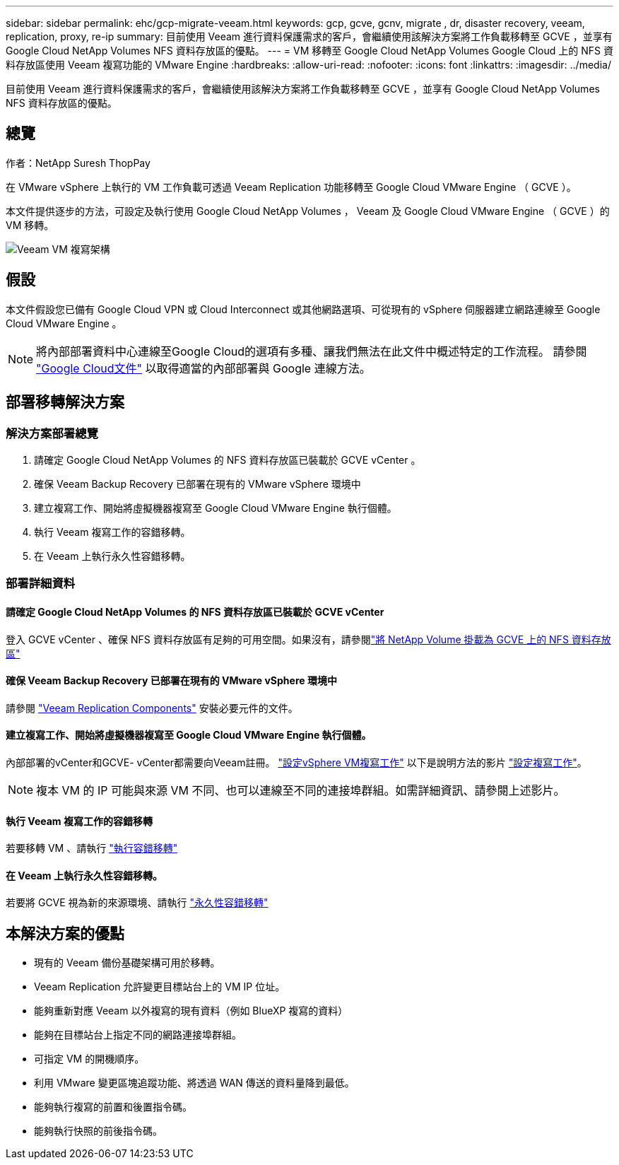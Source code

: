 ---
sidebar: sidebar 
permalink: ehc/gcp-migrate-veeam.html 
keywords: gcp, gcve, gcnv, migrate , dr, disaster recovery, veeam, replication, proxy, re-ip 
summary: 目前使用 Veeam 進行資料保護需求的客戶，會繼續使用該解決方案將工作負載移轉至 GCVE ，並享有 Google Cloud NetApp Volumes NFS 資料存放區的優點。 
---
= VM 移轉至 Google Cloud NetApp Volumes Google Cloud 上的 NFS 資料存放區使用 Veeam 複寫功能的 VMware Engine
:hardbreaks:
:allow-uri-read: 
:nofooter: 
:icons: font
:linkattrs: 
:imagesdir: ../media/


[role="lead"]
目前使用 Veeam 進行資料保護需求的客戶，會繼續使用該解決方案將工作負載移轉至 GCVE ，並享有 Google Cloud NetApp Volumes NFS 資料存放區的優點。



== 總覽

作者：NetApp Suresh ThopPay

在 VMware vSphere 上執行的 VM 工作負載可透過 Veeam Replication 功能移轉至 Google Cloud VMware Engine （ GCVE ）。

本文件提供逐步的方法，可設定及執行使用 Google Cloud NetApp Volumes ， Veeam 及 Google Cloud VMware Engine （ GCVE ）的 VM 移轉。

image:gcp_migration_veeam_01.png["Veeam VM 複寫架構"]



== 假設

本文件假設您已備有 Google Cloud VPN 或 Cloud Interconnect 或其他網路選項、可從現有的 vSphere 伺服器建立網路連線至 Google Cloud VMware Engine 。


NOTE: 將內部部署資料中心連線至Google Cloud的選項有多種、讓我們無法在此文件中概述特定的工作流程。
請參閱 link:https://cloud.google.com/network-connectivity/docs/how-to/choose-product["Google Cloud文件"] 以取得適當的內部部署與 Google 連線方法。



== 部署移轉解決方案



=== 解決方案部署總覽

. 請確定 Google Cloud NetApp Volumes 的 NFS 資料存放區已裝載於 GCVE vCenter 。
. 確保 Veeam Backup Recovery 已部署在現有的 VMware vSphere 環境中
. 建立複寫工作、開始將虛擬機器複寫至 Google Cloud VMware Engine 執行個體。
. 執行 Veeam 複寫工作的容錯移轉。
. 在 Veeam 上執行永久性容錯移轉。




=== 部署詳細資料



==== 請確定 Google Cloud NetApp Volumes 的 NFS 資料存放區已裝載於 GCVE vCenter

登入 GCVE vCenter 、確保 NFS 資料存放區有足夠的可用空間。如果沒有，請參閱link:gcp-ncvs-datastore.html["將 NetApp Volume 掛載為 GCVE 上的 NFS 資料存放區"]



==== 確保 Veeam Backup Recovery 已部署在現有的 VMware vSphere 環境中

請參閱 link:https://helpcenter.veeam.com/docs/backup/vsphere/replication_components.html?ver=120["Veeam Replication Components"] 安裝必要元件的文件。



==== 建立複寫工作、開始將虛擬機器複寫至 Google Cloud VMware Engine 執行個體。

內部部署的vCenter和GCVE- vCenter都需要向Veeam註冊。 link:https://helpcenter.veeam.com/docs/backup/vsphere/replica_job.html?ver=120["設定vSphere VM複寫工作"]
以下是說明方法的影片
link:https://youtu.be/uzmKXtv7EeY["設定複寫工作"]。


NOTE: 複本 VM 的 IP 可能與來源 VM 不同、也可以連線至不同的連接埠群組。如需詳細資訊、請參閱上述影片。



==== 執行 Veeam 複寫工作的容錯移轉

若要移轉 VM 、請執行 link:https://helpcenter.veeam.com/docs/backup/vsphere/performing_failover.html?ver=120["執行容錯移轉"]



==== 在 Veeam 上執行永久性容錯移轉。

若要將 GCVE 視為新的來源環境、請執行 link:https://helpcenter.veeam.com/docs/backup/vsphere/permanent_failover.html?ver=120["永久性容錯移轉"]



== 本解決方案的優點

* 現有的 Veeam 備份基礎架構可用於移轉。
* Veeam Replication 允許變更目標站台上的 VM IP 位址。
* 能夠重新對應 Veeam 以外複寫的現有資料（例如 BlueXP 複寫的資料）
* 能夠在目標站台上指定不同的網路連接埠群組。
* 可指定 VM 的開機順序。
* 利用 VMware 變更區塊追蹤功能、將透過 WAN 傳送的資料量降到最低。
* 能夠執行複寫的前置和後置指令碼。
* 能夠執行快照的前後指令碼。

